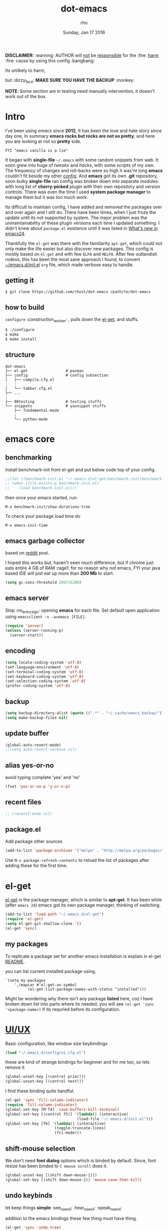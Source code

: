 #+TITLE: dot-emacs
#+DATE: Sunday, Jan 17 2016
#+DESCRIPTION: my emacs config!
#+AUTHOR: rho
#+OPTIONS: num:t
#+STARTUP: overview

*DISCLAIMER:* :warning: AUTHOR will _not_ be _responsible_ for
the :fire: _harm_ :fire: cause by using this config :bangbang:

Its unlikely to harm,

but :dizzy_face: *MAKE SURE YOU HAVE THE BACKUP* :monkey:

*NOTE*: Some section are in testing need manually intervention,
it doesn't work out of the box.

* Intro

  I've been using /emacs/ since *2012*, It has been the love and hate
  story since day one, In summary *emacs rocks but rocks are not so
  pretty*, and here you are looking at not so *pretty* side.


  #+BEGIN_EXAMPLE
    FYI "emacs vanilla is a lie"
  #+END_EXAMPLE

  It began with *single-file* =~/.emacs= with some random snippets
  from web. It soon grew into huge of /tweaks/ and /hacks/, with some
  /scripts/ of my own. The frequency of changes and roll-backs were so
  high it was'nt long *emacs* couldn't fit beside my other [[https://github.com/rhoit/my-config][config]].
  And *emacs* got its own *.git* repository, soon bulky *single-file*
  ran config was broken down into separate modules with long list of
  *cherry-picked* plugin with their own repository and version
  controls. There was even the time I used *system package manager* to
  manage them but it was too much work.

  Its difficult to maintain config, I have added and removed the
  packages over and over again and I still do. There have been times,
  when I just froze the update until its not supported by system. The
  major problem was the unmaintainability of these plugin versions
  each time I updated something. I didn't knew about =package.el=
  existance until it was listed in [[https://www.gnu.org/software/emacs/manual/html_node/efaq/New-in-Emacs-24.html][What's new in emacs24]].

  Thankfully the =el-get= was there with the familiarity =apt-get=,
  which could not only make the life easier but also discover new
  packages. This config is mostly based on =el-get= and with few
  =ELPA= and =MELPA=. After few outlandish rodeos, this has been the
  most sane approach I found, to convert [[https://github.com/rhoit/dot-emacs/blob/master/init.el][~/emacs.d/init.el]] =org= file,
  which made verbose easy to handle.

  #+ATTR_HTML: title="screenshot"
  [[https://www.google.com][file:https://raw.githubusercontent.com/rhoit/dot-emacs/dump/screenshot/screenshot02.png]]

** getting it

   #+BEGIN_EXAMPLE
     $ git clone https://github.com/rhoit/dot-emacs /path/to/dot-emacs
   #+END_EXAMPLE

** how to build

   =configure= :construction_worker: , pulls down the [[https://github.com/dimitri/el-get][el-get]], and
   stuffs.

   #+BEGIN_SRC bash
     $ ./configure
     $ make
     $ make install
   #+END_SRC

** structure

   #+BEGIN_EXAMPLE
     dot-emacs
     ├── el-get                 # pacman
     ├── config                 # config subsection
     │   ├── compile.cfg.el
     :   :
     │   └── tabbar.cfg.el
     ├── ...
     :
     ├── 00testing              # testing stuffs
     └── snippets               # yasnippet stuffs
         ├── fundamental-mode
         :
         └── python-mode
   #+END_EXAMPLE

* emacs core

** benchmarking

   install benchmark-init from el-get and put below code top of your
   config.

   #+BEGIN_SRC emacs-lisp
     ;;(let ((benchmark-init.el "~/.emacs.d/el-get/benchmark-init/benchmark-init.el"))
     ;; (when (file-exists-p benchmark-init.el)
     ;;    (load benchmark-init.el)))
   #+END_SRC

   then once your emacs started, run:

   =M-x benchmark-init/show-durations-tree=

   To check your package load time do
   #+BEGIN_EXAMPLE
     M-x emacs-init-time
   #+END_EXAMPLE

** emacs garbage collector

   based on [[https://www.reddit.com/r/emacs/comments/3kqt6e/2_easy_little_known_steps_to_speed_up_emacs_start/][reddit]] post.

   I hoped this works but, haven't seen much difference, but if chrome
   just eats entire 4 GB of RAM :rage1: for no reason why not emacs,
   FYI your java based IDE will just eat up more than *200 Mb* to
   start.

   #+BEGIN_SRC emacs-lisp
     (setq gc-cons-threshold 209715200)
   #+END_SRC

** emacs server

   Stop :no_entry_sign: opening *emacs* for each file. Set default open
   application using =emacsclient -n -a=emacs [FILE]=.

   #+begin_src emacs-lisp
     (require 'server)
     (unless (server-running-p)
       (server-start))
   #+end_src

** encoding

   #+begin_src emacs-lisp
     (setq locale-coding-system 'utf-8)
     (set-language-environment 'utf-8)
     (set-terminal-coding-system 'utf-8)
     (set-keyboard-coding-system 'utf-8)
     (set-selection-coding-system 'utf-8)
     (prefer-coding-system 'utf-8)
   #+end_src

** backup

   #+begin_src emacs-lisp
     (setq backup-directory-alist (quote ((".*" . "~/.cache/emacs_backup/"))))
     (setq make-backup-files nil)
   #+end_src

** update buffer

   #+BEGIN_SRC emacs-lisp
     (global-auto-revert-mode)
     ;;(setq auto-revert-verbose nil)
   #+END_SRC

** alias yes-or-no

   avoid typing complete 'yes' and 'no'

   #+begin_src emacs-lisp
     (fset 'yes-or-no-p 'y-or-n-p)
   #+end_src

** recent files

   #+begin_src emacs-lisp
     ;; (recentf-mode nil)
   #+end_src

** package.el

   Add package other sources

   #+BEGIN_SRC emacs-lisp
     (add-to-list 'package-archives '("melpa" . "http://melpa.org/packages/") t)
   #+END_SRC

   Use =M-x package-refresh-contents= to reload the list of packages
   after adding these for the first time.

* el-get

  [[https://github.com/dimitri/el-get][el-get]] is the package manager, which is similar to *apt-get*.
  It has been while (after =emacs 24=) emacs got its own package
  manager, thinking of switching.

  #+begin_src emacs-lisp
    (add-to-list 'load-path "~/.emacs.d/el-get")
    (require 'el-get)
    (setq el-get-git-shallow-clone 't)
    (el-get 'sync)
  #+end_src

** my packages

   To replicate a package set for another emacs installation is
   explain in el-get [[https://github.com/dimitri/el-get#replicating-a-package-set-on-another-emacs-installation][README]].

   you can list current installed package using.

   #+BEGIN_EXAMPLE
     `(setq my-packages
         ',(mapcar #'el-get-as-symbol
               (el-get-list-package-names-with-status "installed")))
   #+END_EXAMPLE

   Might be wondering why there isn't any package *listed* here, coz I
   have broken down list into parts where its needed, you will see
   =(el-get 'sync '<package-name>)= if its requried before its
   configuration.

* [[https://github.com/rhoit/dot-emacs/blob/master/config/ui.cfg.el][UI/UX]]

  Basic configuration, like window size keybindings

  #+begin_src emacs-lisp
    (load "~/.emacs.d/config/ui.cfg.el")
  #+end_src

  these are kind of strange bindings for beginner and for me too, so
  lets remove it

  #+begin_src emacs-lisp
    (global-unset-key [(control prior)])
    (global-unset-key [(control next)])
  #+end_src

  I find these binding quite handful.

  #+begin_src emacs-lisp
    (el-get 'sync 'fill-column-indicator)
    (require 'fill-column-indicator)
    (global-set-key [M-f4] 'save-buffers-kill-terminal)
    (global-set-key [(control f5)] '(lambda() (interactive)
                                    (load-file "~/.emacs.d/init.el")))
    (global-set-key [f6] '(lambda() (interactive)
                          (toggle-truncate-lines)
                          (fci-mode)))
  #+end_src

** shift-mouse selection

   We don't need *font dialog* options which is binded by default.
   Since, font resize has been binded to =C mouse scroll= does it.

   #+begin_src emacs-lisp
     (global-unset-key [(shift down-mouse-1)])
     (global-set-key [(shift down-mouse-1)] 'mouse-save-then-kill)
   #+end_src

** undo keybinds

   let keep things *simple* :see_no_evil: :hear_no_evil: :speak_no_evil:

   addition to the emacs bindings these few thing must have thing.

   #+begin_src emacs-lisp
     (el-get 'sync 'undo-tree)
     (when window-system
       (require 'undo-tree)
       (global-undo-tree-mode 1)
       (setq undo-tree-visualizer-timestamps t)
       (global-unset-key (kbd "C-/"))
       (defalias 'redo 'undo-tree-redo)
       (global-unset-key (kbd "C-z"))
       (global-set-key (kbd "C-z") 'undo-only)
       (global-set-key (kbd "C-S-z") 'redo))
   #+end_src

** [[https://github.com/rhoit/dot-emacs/blob/master/config/modeline.cfg.el][modeline]]

   #+ATTR_HTML: title="modline-screenshot"
   [[https://github.com/ryuslash/mode-icons][file:https://raw.githubusercontent.com/rhoit/mode-icons/dump/screenshots/screenshot01.png]]

   #+begin_src emacs-lisp
     ;;; mode-icons directly from repo, for experiments
     ;;; https://github.com/ryuslash/mode-icons
     (load-file "~/.emacs.d/00testing/mode-icons/mode-icons.el")
     ;;; DID YOU GOT STUCK ABOVE? COMMENT LINE ABOVE & UNCOMMENT NEXT 2 LINES
     ;; (el-get 'sync 'mode-icons)
     ;; (require 'mode-icons)
     ;; (setq mode-icons-desaturate-inactive nil)
     ;; (setq mode-icons-desaturate-active nil)
     ;; (setq mode-icons-grayscale-transform nil)
     (mode-icons-mode)

     (el-get 'sync 'powerline)
     (require 'powerline)

     ;;; https://github.com/rhoit/powerline-iconic-theme
     ;; (add-to-list 'load-path "~/.emacs.d/00testing/powerline-iconic-theme/")
     (load-file "~/.emacs.d/00testing/powerline-iconic-theme/iconic.el")
     (powerline-iconic-theme)
     ;;; DID YOU GOT STUCK ABOVE? COMMENT 2 LINES ABOVE & UNCOMMENT NEXT LINE
     ;; (powerline-default-theme)
   #+end_src

** [[https://github.com/rhoit/dot-emacs/blob/master/config/tabbar.cfg.el][tabbar]]

   #+ATTR_HTML: title="tabbar-screenshot"
   [[https://github.com/mattfidler/tabbar-ruler.el][file:https://raw.githubusercontent.com/rhoit/tabbar-ruler.el/dump/screenshots/01.png]]

   #+begin_src emacs-lisp
     (el-get 'sync 'tabbar)
     (require 'tabbar)
     (tabbar-mode t)

     ;;; tabbar-ruler directly from repo, for experiments
     ;;; https://github.com/mattfidler/tabbar-ruler.el
     (load-file "~/.emacs.d/00testing/tabbar-ruler/tabbar-ruler.el")
     ;;; DID YOU GOT STUCK ABOVE? COMMENT LINE ABOVE & UNCOMMENT NEXT 2
     ;; (el-get 'sync 'tabbar-ruler)
     ;; (require 'tabbar-ruler)

     (setq tabbar-ruler-style 'firefox)

     (load "~/.emacs.d/config/tabbar.cfg.el")
     (global-set-key [f7] 'tabbar-mode)
   #+end_src

   bind them as modern :lollipop: GUI system.

   #+begin_src emacs-lisp
     (define-key global-map [(control tab)] 'tabbar-forward)
     (define-key global-map [(control next)] 'tabbar-forward)
     (define-key global-map [(control prior)] 'tabbar-backward)
     (define-key global-map (kbd "C-S-<iso-lefttab>") 'tabbar-backward)
   #+end_src

   Binding for the tab groups, some how I use lots of buffers.

   #+begin_src emacs-lisp
     (global-set-key [(control shift prior)] 'tabbar-backward-group)
     (global-set-key [(control shift next)] 'tabbar-forward-group)
   #+end_src
** mini-buffer

   Although [[https://github.com/emacs-helm/helm][helm]] has coffer of full of features, I havn't gone beyond
   the minibuffer. It took me while to get hang of helm, one of
   reasons might be constant flikering creation of helm temporary
   popup windows which I don't like.

   #+BEGIN_SRC emacs-lisp
     (el-get 'sync 'helm)
     (require 'helm)
     (global-set-key (kbd "M-x") 'helm-M-x)
     (global-set-key (kbd "C-x C-f") 'helm-find-files)

     ;; terminal like tabs selection
     (define-key helm-map (kbd "<tab>") 'helm-next-line)
     (define-key helm-map (kbd "<backtab>") 'helm-previous-line)

     ;; show command details
     (define-key helm-map (kbd "<right>") 'helm-execute-persistent-action)
     (define-key helm-map (kbd "<left>") 'helm-execute-persistent-action)
   #+END_SRC

** smooth scroll

   Unfortunately emacs :barber: scrolling :barber: is not smooth, its
   *2016* already.

   #+begin_src emacs-lisp
     (el-get 'sync 'smooth-scroll)
     (require 'smooth-scroll)
     (smooth-scroll-mode t)

     (setq linum-delay t)
     (setq scroll-conservatively 0) ;; cursor on the middle of the screen
     (setq scroll-up-aggressively 0.01)
     (setq scroll-down-aggressively 0.01)
     (setq auto-window-vscroll nil)

     (setq mouse-wheel-progressive-speed 10)
     (setq mouse-wheel-follow-mouse 't)
   #+end_src

** delete selection mode

   Default behavious of emacs :shit: weird, I wish this was *default*.

   #+begin_src emacs-lisp
     (delete-selection-mode 1)
   #+end_src

** anzu

   Highlight all search matches, most of the text editor does this
   why not emacs. Here is the [[https://raw.githubusercontent.com/syohex/emacs-anzu/master/image/anzu.gif][gify]] from original repo.

   #+begin_src emacs-lisp
     (el-get 'sync 'anzu)
     (require 'anzu)
     (global-anzu-mode +1)
     (global-unset-key (kbd "M-%"))
     (global-unset-key (kbd "C-M-%"))
     (global-set-key (kbd "M-%") 'anzu-query-replace)
     (global-set-key (kbd "C-M-%") 'anzu-query-replace-regexp)
   #+end_src

** [[https://www.emacswiki.org/emacs/SpeedBar][speedbar]]

   I prefer speedbar outside the frame, for without separate frame see
   [[https://www.emacswiki.org/emacs/SrSpeedbar][SrSpeedbar]].

   #+BEGIN_SRC emacs-lisp
     (setq speedbar-show-unknown-files t)
     (global-set-key [f9] 'speedbar)
   #+END_SRC

** [[https://github.com/joodland/bm][bookmark]]

   #+BEGIN_SRC emacs-lisp
     (el-get 'sync 'bm)
     (require 'bm)
     (setq bm-marker 'bm-marker-left)
     (global-set-key (kbd "<left-fringe> <mouse-5>") 'bm-next-mouse)
     (global-set-key (kbd "<left-fringe> <mouse-4>") 'bm-previous-mouse)
     (global-set-key (kbd "<left-fringe> <mouse-1>") 'bm-toggle-mouse)
   #+END_SRC

** [[https://github.com/magnars/multiple-cursors.el][multiple cursor]]

   if [[https://www.sublimetext.com/][sublime]] can have multiple selections, *emacs* can too..

   Here is [[https://youtu.be/jNa3axo40qM][video]] from [[http://emacsrocks.com/][Emacs Rocks!]] about it in [[http://emacsrocks.com/e13.html][ep13]].

   #+begin_src emacs-lisp
     (el-get 'sync 'multiple-cursors)
     (when window-system
       (require 'multiple-cursors)
       (global-set-key (kbd "C-S-<mouse-1>") 'mc/add-cursor-on-click))
   #+end_src

** goto-last-change

   This is the gem feature, this might be true answer to the /sublime
   mini-map/ which is over rated, this is what you need.

   If you aren't using el-get here is the [[https://raw.github.com/emacsmirror/emacswiki.org/master/goto-last-change.el][source]], guessing it its
   avaliable in all major repository by now.

   #+begin_src emacs-lisp
     (el-get 'sync 'goto-chg)
     (require 'goto-chg)
     (global-unset-key (kbd "C-j"))
     (global-set-key (kbd "C-j") 'goto-last-change)
   #+end_src

** switch windows

   It kinda has been stuck in my config for years, just addicted to
   it. Seems like this is by default now.

   #+begin_src emacs-lisp
     ;; (el-get 'sync 'switch-window)
     ;; (require 'switch-window)
     ;; (global-set-key (kbd "C-x o") 'switch-window)
   #+end_src

** [[https://www.emacswiki.org/emacs/LineNumbers][line number]]

   Using ELPA here, this is was hard to get working properly with
   ELPA, load sequence, still don't know how its working now.

   seem =nlinum= has also change a lot, but didn't have time to
   explore.

   #+begin_src emacs-lisp
     (require 'nlinum)
     (setq nlinum-delay t)

     ;; Preset `nlinum-format' for minimum width.
     (defun my-nlinum-mode-hook ()
       (when nlinum-mode
         (setq-local nlinum-format
                     (concat "%" (number-to-string
                                  ;; Guesstimate number of buffer lines.
                                  (ceiling (log (max 1 (/ (buffer-size) 80)) 10)))
                             "d"))))
     (add-hook 'nlinum-mode-hook #'my-nlinum-mode-hook)
     (add-hook 'find-file-hook (lambda () (nlinum-mode 1)))
   #+end_src

** highlight current line

   Uses =shade-color= defined in [[https://github.com/rhoit/dot-emacs/blob/master/config/ui.cfg.el][config/ui.cfg.el]] to compute new
   intensity of given color and alpha value.

   #+BEGIN_SRC emacs-lisp
     (el-get 'sync 'highline)
     (require 'highline)

     (set-face-background 'highline-face (shade-color 09))
     (global-highline-mode 1)

     ;; not using inbuild hl-line-mode i can't seem to figure out changing
     ;; face for shade-color
     ;; (global-hl-line-mode 1)
     ;; (set-face-background 'hl-line "#3e4446")
     ;; (set-face-foreground 'highlight nil)
     ;; (set-face-attribute hl-line-face nil :underline nil)
   #+END_SRC

   even though there is the *highline-mode*, *beacon-mode* is much
   cooler, give a try.

   #+BEGIN_SRC emacs-lisp
     (el-get 'sync 'beacon)
     (require 'beacon)
     (beacon-mode t)
     (setq beacon-blink-delay '0.2)
     (setq beacon-blink-when-focused 't)
     (setq beacon-dont-blink-commands 'nil)
     (setq beacon-push-mark '1)
   #+END_SRC

** [[https://github.com/mina86/auto-dim-other-buffers.el][auto-dim-other-buffer]]

   package is only avaliable in MELPA

   #+BEGIN_SRC emacs-lisp
     (when window-system
       (require 'auto-dim-other-buffers)
       (auto-dim-other-buffers-mode t))
   #+END_SRC

** [[https://github.com/iqbalansari/emacs-emojify][emoji]]

   People have emotions and so do *emacs* 😂.

   Currently running into problem with this, will fixit later. :'(

   #+begin_src emacs-lisp
     ;; (el-get 'sync 'emojify)
     ;; (require 'emojify)

     ;; (add-hook 'org-mode-hook 'emojify-mode)
     ;; (add-hook 'markdown-mode-hook 'emojify-mode)
     ;; (add-hook 'git-commit-mode-hook 'emojify-mode)
   #+end_src

* programming

  some of the basic things provide by emacs internal packages.

  #+BEGIN_SRC emacs-lisp
    (setq show-paren-style 'expression)
    (show-paren-mode 1)

    (add-hook 'prog-mode-hook 'subword-mode) ;; camelCase is subword
    (add-hook 'prog-mode-hook 'which-function-mode)
    (add-hook 'prog-mode-hook 'toggle-truncate-lines)
  #+END_SRC

** default comment string

   #+BEGIN_SRC emacs-lisp
     (setq-default comment-start "# ")
   #+END_SRC

** watch word

   #+begin_src emacs-lisp
     (defun watch-words ()
       (interactive)
       (font-lock-add-keywords
        nil '(("\\<\\(FIX ?-?\\(ME\\)?\\|TODO\\|BUGS?\\|TIPS?\\|TESTING\\|WARN\\(ING\\)?S?\\|WISH\\|IMP\\|NOTE\\)"
               1 font-lock-warning-face t))))

     (add-hook 'prog-mode-hook 'watch-words)
   #+end_src

** highlight symbol

   #+begin_src emacs-lisp
     (el-get 'sync 'highlight-symbol)
     (require 'highlight-symbol)
     (global-set-key [(control f3)] 'highlight-symbol-at-point)
     (global-set-key [(shift f3)] 'highlight-symbol-next)
     (global-set-key [(shift f2)] 'highlight-symbol-prev)

     (global-unset-key (kbd "<C-down-mouse-1>"))
     (global-set-key (kbd "<C-down-mouse-1>")
                (lambda (event)
                  (interactive "e")
                  (save-excursion
                    (goto-char (posn-point (event-start event)))
                    (highlight-symbol-at-point))))
   #+end_src

** white-spaces terminator

   Just remove all those pesky trailing spaces before saving.

   #+BEGIN_SRC emacs-lisp
     (defun nuke_traling ()
       (add-hook 'write-file-hooks 'delete-trailing-whitespace)
       (add-hook 'before-save-hooks 'whitespace-cleanup))

     (add-hook 'prog-mode-hook 'nuke_traling)
    #+END_SRC

    sometime its still pesky.

    #+BEGIN_SRC emacs-lisp
      (el-get 'sync 'hungry-delete)
      (require 'hungry-delete)
      (add-hook 'prog-mode-hook 'hungry-delete-mode)
    #+END_SRC

** indentation

   Sorry [[http://silicon-valley.wikia.com/wiki/Richard_Hendrix][Richard]] no tabs here!

   #+begin_src emacs-lisp
     (setq-default indent-tabs-mode nil)
     (setq-default tab-width 4)
   #+end_src

** [[https://github.com/rhoit/dot-emacs/blob/master/config/compile.cfg.el][complie]]

   #+begin_src emacs-lisp
     (load "~/.emacs.d/config/compile.cfg.el")
   #+end_src

*** few hooks

    #+begin_src emacs-lisp
      (el-get 'sync 'fill-column-indicator)
      (require 'fill-column-indicator)
      (defun my-compilation-mode-hook ()
        (setq truncate-lines nil) ;; automatically becomes buffer local
        (set (make-local-variable 'truncate-partial-width-windows) nil)
        (toggle-truncate-lines)
        (fci-mode))
      (add-hook 'compilation-mode-hook 'my-compilation-mode-hook)
    #+end_src

*** bindings

    #+begin_src emacs-lisp
      (global-set-key (kbd "C-<f8>") 'save-and-compile-again)
      (global-set-key (kbd "C-<f9>") 'ask-new-compile-command)
      (global-set-key (kbd "<f8>") 'toggle-compilation-buffer)
    #+end_src

** ansi-color

   Need to fix 265-color support, has been such for a long
   time, since we very few work on teminal colors it might
   not be fixed anytime sooner.

   This is what I meant [[https://camo.githubusercontent.com/67e508f03a93d4e9935e38ea201dff7cc32c0afd/68747470733a2f2f7261772e6769746875622e636f6d2f72686f69742f72686f69742e6769746875622e636f6d2f6d61737465722f73637265656e73686f74732f656d6163732d323536636f6c6f722e706e67][screenshot]] was produced using [[https://github.com/bekar/vt100_colors][code]].

   #+begin_src emacs-lisp
     (require 'ansi-color)
     (defun colorize-compilation-buffer ()
       (read-only-mode)
       (ansi-color-apply-on-region (point-min) (point-max))
       (read-only-mode))
     (add-hook 'compilation-filter-hook 'colorize-compilation-buffer)
   #+end_src

** highlight indentation

   Was using [[https://github.com/localredhead][localreadhead]] fork of [[https://github.com/antonj/Highlight-Indentation-for-Emacs][highlight indentation]], for *web-mode*
   compatibility. See yasnippet issue [[https://github.com/capitaomorte/yasnippet/issues/396][#396]], but not its merge into the main repo
   using the main repo now!

   other color: "#aaeeba"

   #+begin_src emacs-lisp
     (el-get 'sync 'highlight-indentation)
     (require 'highlight-indentation)
     (set-face-background 'highlight-indentation-face "olive drab")
     (set-face-background 'highlight-indentation-current-column-face "#c3b3b3")

     (add-hook 'prog-mode-hook 'highlight-indentation-mode)
     (add-hook 'prog-mode-hook 'highlight-indentation-current-column-mode)
   #+end_src

** rainbow delimiters

   #+begin_src emacs-lisp
     (el-get 'sync 'rainbow-delimiters)
     (add-hook 'prog-mode-hook 'rainbow-delimiters-mode)
   #+end_src

** magit

   its amazing but magit and yes its magic!

   #+begin_src emacs-lisp
     (el-get 'sync 'magit)
   #+end_src

*** magithub

    yet to be tested

    #+begin_src emacs-lisp
      ;;(el-get 'sync 'magitub)
    #+end_src

** ggtags

   code navigation, its disable because it make my emacs super slow.

   https://github.com/leoliu/ggtags

   install ggtags as mention in the repo

   #+begin_src emacs-lisp
     ;; (add-hook 'c-mode-common-hook
     ;;          (lambda ()
     ;;            (when (derived-mode-p 'c-mode 'c++-mode 'java-mode)
     ;;              (ggtags-mode 1))))

     ;; (add-hook 'python-mode-hook 'ggtags-mode)

     ;; (global-set-key (kbd "<C-double-mouse-1>") 'ggtags-find-tag-mouse)
   #+end_src

* [[http://orgmode.org/org.html][org-mode]]

  This might be one of the most important modes of emacs which make
  the emacs distinct from every other editor. You should definately
  checkout org-mode. Like the emacs config it has become humongous.

** keyboard

   removing the C-j bind for goto-last-change

   #+begin_src emacs-lisp
     (add-hook 'org-mode-hook
         '(lambda ()
            (define-key org-mode-map (kbd "C-j") nil)))
   #+end_src

** enable mouse

   #+begin_src emacs-lisp
     (require 'org-mouse)
   #+end_src

** auto-fill text

   currently having problem with this see [[https://github.com/syl20bnr/spacemacs/issues/5697][spacemacs]] issue.

   #+begin_src emacs-lisp
     ;; (add-hook 'org-mode-hook 'turn-on-auto-fill)
   #+end_src

** babel

   active Babel languages

   *NOTE*: running in to problem recently sh is now shell, or will
   cause =ob-sh= not found *error*.

   *NOTE*: Currently babel code execution doesn't work haven't found
   the work around yet.

   #+BEGIN_SRC emacs-lisp
     (setq org-export-use-babel nil)
     (org-babel-do-load-languages 'org-babel-load-languages
        '((shell . t)
         (python . t)))
   #+END_SRC

** default applications

   Its most :disappointed: disappointing when application opens
   doesn't open in your favorite application, but org-mode has it
   covered :sob:.

   #+begin_src emacs-lisp
     (add-hook 'org-mode-hook
               '(lambda ()
                  (setq org-file-apps
                        '((auto-mode . emacs)
                          ("\\.jpg\\'" . "eog %s")
                          ("\\.png\\'" . "eog %s")
                          ("\\.gif\\'" . "eog %s")
                          ("\\.mkv\\'" . "mplayer %s")
                          ("\\.mp4\\'" . "vlc %s")
                          ("\\.webm\\'" . "mplayer %s")
                          ("\\.pdf\\'" . "evince %s")))))
   #+end_src

** minor-mode

   *org-mode* can be addictive, someone have missed a lot and created
   these awesome modes. Now we can use them minor-modes too inside
   comments.

   *outline*

   #+begin_src emacs-lisp
     (require 'outline)
     (add-hook 'prog-mode-hook 'outline-minor-mode)
     (add-hook 'compilation-mode-hook 'outline-minor-mode)
   #+end_src

   *outshine*

   #+begin_src emacs-lisp
     (el-get 'sync 'outshine)
     (require 'outshine)
     (add-hook 'outline-minor-mode-hook 'outshine-hook-function)
   #+end_src

* modes
** C/C++

   http://www.gnu.org/software/emacs/manual/html_mono/ccmode.html

   #+begin_src emacs-lisp
     (setq c-tab-always-indent t)
     (setq c-basic-offset 4)
     (setq c-indent-level 4)
   #+end_src

   styling

   https://www.emacswiki.org/emacs/IndentingC

   #+begin_src emacs-lisp
     (require 'cc-mode)
     (c-set-offset 'substatement-open 0)
     (c-set-offset 'arglist-intro '+)
     (add-hook 'c-mode-common-hook '(lambda() (c-toggle-hungry-state 1)))
     (define-key c-mode-base-map (kbd "RET") 'newline-and-indent)
   #+end_src

** python

   Welcome to flying circus :circus_tent:.

   #+begin_src emacs-lisp
     (setq-default py-indent-offset 4)
   #+end_src


*** [[http://tkf.github.io/emacs-jedi/][jedi]]

   #+begin_src emacs-lisp
     (el-get 'sync 'jedi)
     (autoload 'jedi:setup "jedi" nil t)
     (add-hook 'python-mode-hook 'jedi:setup)
     (setq jedi:complete-on-dot t) ; optional
     ;; (setq jedi:setup-keys t) ; optional
   #+end_src

*** python-info-look

    shortcut "[C-h S]"

    #+begin_src emacs-lisp
      ;; (add-to-list 'load-path "~/.emacs.d/pydoc-info")
      ;; (require 'pydoc-info)
      ;; (require 'info-look)
    #+end_src

*** pdb

    #+begin_src emacs-lisp
      ;; (setq pdb-path '/usr/lib/python2.4/pdb.py
      ;; gud-pdb-command-name (symbol-name pdb-path))

      ;; (defadvice pdb (before gud-query-cmdline activate) "Provide a
      ;; better default command line when called interactively."
      ;; (interactive (list (gud-query-cmdline pdb-path
      ;; (file-name-nondirectory buffer-file-name)))))
   #+end_src

*** [[https://github.com/rhoit/py-exec][py execution]]

    ess-style executing /python/ script.

    #+begin_src emacs-lisp
      (add-to-list 'load-path "~/.emacs.d/00testing/py-exec/")
      (require 'py-exec)
      (add-hook 'python-mode-hook
           (lambda () (local-set-key (kbd "<C-return>") 'py-execution)))
    #+end_src

** lua

   #+begin_src emacs-lisp
     (setq lua-indent-level 4)
   #+end_src

** kotlin

   #+BEGIN_SRC emacs-lisp
     (setq tab-width 4)
   #+END_SRC

** web

   #+BEGIN_SRC emacs-lisp
     (el-get 'sync 'web-mode)
     (add-to-list 'auto-mode-alist '("\\.html?\\'"   . web-mode))
     (add-to-list 'auto-mode-alist '("\\.djhtml?\\'" . web-mode))
     (add-to-list 'auto-mode-alist '("\\.js$"        . web-mode))
     (add-to-list 'auto-mode-alist '("\\.css$"       . web-mode))

     (setq web-mode-enable-block-face t)
     (setq web-mode-enable-current-column-highlight t)

     ;; ya-snippet completion for web-mode
     (add-hook 'web-mode-hook #'(lambda () (yas-activate-extra-mode 'html-mode)))
   #+END_SRC

** eww/xwidget

   eww "Emacs Web Wowser" is a web browser written entirely in
   elisp avaliable since version 24.4

   As much awesome it sounds you will be ridiculed if you try to show
   of to normal users! :stuck_out_tongue_winking_eye:

   As of version 25.1 *webkit* has been introduced although you have
   enable it while compiling, it pretty :cool: feature too
   have :sunglasses:.

   config is based on [[https://www.reddit.com/r/emacs/comments/4srze9/watching_youtube_inside_emacs_25/][reddit]] post.

   make these keys behave like normal browser

   #+BEGIN_SRC emacs-lisp
     ;;(add-hook 'xwidget-webkit-mode (lambda ()
     ;;  (define-key xwidget-webkit-mode-map [mouse-4] 'xwidget-webkit-scroll-down)
     ;;  (define-key xwidget-webkit-mode-map [mouse-5] 'xwidget-webkit-scroll-up)
     ;;  (define-key xwidget-webkit-mode-map (kbd "<up>") 'xwidget-webkit-scroll-down)
     ;;  (define-key xwidget-webkit-mode-map (kbd "<down>") 'xwidget-webkit-scroll-up)
     ;;  (define-key xwidget-webkit-mode-map (kbd "M-w") 'xwidget-webkit-copy-selection-as-kill)
     ;;  (define-key xwidget-webkit-mode-map (kbd "C-c") 'xwidget-webkit-copy-selection-as-kill)))
   #+END_SRC

   Adapt webkit according to window configuration chagne automatically
   without this hook, every time you change your window configuration,
   you must press =a= to adapt webkit content to new window size.

   #+BEGIN_SRC emacs-lisp
     ;; (add-hook 'window-configuration-change-hook (lambda ()
     ;;               (when (equal major-mode 'xwidget-webkit-mode)
     ;;                 (xwidget-webkit-adjust-size-dispatch))))
   #+END_SRC

   by default, xwidget reuses previous xwidget window, thus overriding
   your current website, unless a prefix argument is supplied. This
   function always opens a new website in a new window

   #+BEGIN_SRC emacs-lisp
     ;; (defun xwidget-browse-url-no-reuse (url &optional sessoin)
     ;;  (interactive (progn
     ;;                 (require 'browse-url)
     ;;                 (browse-url-interactive-arg "xwidget-webkit URL: ")))
     ;;  (xwidget-webkit-browse-url url t))
   #+END_SRC

   make xwidget default browser

   #+begin_src emacs-lisp
     ;; (setq browse-url-browser-function (lambda (url session)
     ;;                    (other-window 1)
     ;;                    (xwidget-browse-url-no-reuse url)))
   #+end_src

** dockerfile

   Goodies for :whale: :whale: :whale:

   #+begin_src emacs-lisp
     (el-get 'sync 'dockerfile-mode)
     (add-to-list 'auto-mode-alist '("Dockerfile" . dockerfile-mode))
   #+end_src

** json

   #+begin_src emacs-lisp
     (setq auto-mode-alist
        (cons '("\.json$" . json-mode) auto-mode-alist))
   #+end_src

** markdown

   #+begin_src emacs-lisp
     (el-get 'sync 'markdown-mode)
     ;; disable because markdown creating problem to dockerfile-mode
     ;; (add-to-list 'auto-mode-alist '("\.md" . markdown-mode))
   #+end_src

** yasnippet

   #+begin_src emacs-lisp
     (el-get 'sync 'yasnippet)
     (when window-system
       (require 'yasnippet)
       (yas-reload-all)
       (add-hook 'prog-mode-hook 'yas-minor-mode-on)
       (add-hook 'org-mode-hook 'yas-minor-mode-on))
   #+end_src

* [[https://github.com/rhoit/dot-emacs/blob/master/scripts/wordplay.el][word play]]

  Word play consist of collection of nify scripts.

  #+begin_src emacs-lisp
    (load "~/.emacs.d/scripts/wordplay.el")
  #+end_src

** duplicate lines/words

   #+begin_src emacs-lisp
     (global-set-key (kbd "C-`") 'duplicate-current-line)
     (global-set-key (kbd "C-~") 'duplicate-current-word)
   #+end_src

** on point line copy

   only enable for =C-<insert>=

   #+begin_src emacs-lisp
     (global-set-key (kbd "C-<insert>") 'kill-ring-save-current-line)
   #+end_src

** [[http://www.emacswiki.org/emacs/SortWords][sort words]]

** popup kill ring

   kill :skull: ring :ring:

   Only enable for =Shift + <insert>=

   #+begin_src emacs-lisp
     (el-get 'sync 'popup-kill-ring)
     (setq repetitive_yank_region_point 0) ;; 0 doesn't exist min is 1
     (require 'popup-kill-ring)
     (global-set-key [(shift insert)] 'repetitive-yanking)
   #+end_src

* testing

  This :construction: section :construction: contain modes (plug-in)
  which modified to *extreme* or :bug: *buggy*. May still not be
  *available* in =el-get=.

  #+begin_src emacs-lisp
    (add-to-list 'load-path "~/.emacs.d/00testing/")
  #+end_src

** browser-refresh

   There are stuff like [[http://www.emacswiki.org/emacs/MozRepl][moz-repl]], [[https://github.com/skeeto/skewer-mode][skewer-mode]], [[https://github.com/skeeto/impatient-mode][impatient-mode]] but
   nothing beats good old way with *xdotool* hail *X11* for now! :joy:

   lets do Makefile!

   #+BEGIN_EXAMPLE
     WINDOW=$(shell xdotool search --onlyvisible --class chromium)
     run:
     	xdotool key --window ${WINDOW} 'F5'
    	xdotool windowactivate ${WINDOW}
   #+END_EXAMPLE

** auto-complete: [[https://github.com/syohex/emacs-ac-emoji][emoji]]

   can't remember your emoji? this is the thing you need

   *Note*: if you are using  company mode use [[https://github.com/dunn/company-emoji][company-emoji]]
   requires [[https://zhm.github.io/symbola/][Symbola]] font, to be installed.

   #+begin_src emacs-lisp
     ;; (add-to-list 'load-path "~/.emacs.d/00testing/emacs-ac-emoji/")
     ;; (require 'ac-emoji)

     ;; (add-hook 'org-mode-hook 'auto-complete-mode)
     ;; (add-hook 'org-mode-hook 'ac-emoji-setup)
     ;; (add-hook 'markdown-mode-hook 'ac-emoji-setup)
     ;; (add-hook 'git-commit-mode-hook 'ac-emoji-setup)

     ;; (set-fontset-font
     ;;   t 'symbol
     ;;     (font-spec :family "Symbola") nil 'prepend)
   #+end_src

** window numbering

   also avalible in *el-get*.

   #+begin_src emacs-lisp
     ;; (add-to-list 'load-path "~/.emacs.d/00testing/window-numbering/")
     ;; (require 'window-numbering)
     ;; (window-numbering-mode)
   #+end_src

** hideshowvis mode

   http://www.emacswiki.org/emacs/download/hideshowvis.el

   #+begin_src emacs-lisp
     ;; (autoload 'hideshowvis-enable "hideshowvis")
     ;; (autoload 'hideshowvis-minor-mode
     ;;  "hideshowvis"
     ;;  "Will indicate regions foldable with hideshow in the fringe."
     ;;  'interactive)

     ;; (add-hook 'python-mode-hook 'hideshowvis-enable)
   #+end_src

** isend-mode

   #+begin_src emacs-lisp
     ;; (add-to-list 'load-path "~/.emacs.d/00testing/isend-mode/")
     ;; (require 'isend)
   #+end_src

** LFG mode

   #+begin_src emacs-lisp
     ;; (setq xle-buffer-process-coding-system 'utf-8)
     ;; (load-library "/opt/xle/emacs/lfg-mode")
   #+end_src

* __meta__

  # Local Variables:
  # buffer-read-only: t
  # eval: (server-force-delete)
  # End:
